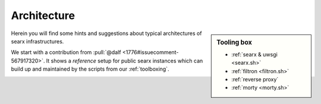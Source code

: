 .. _architecture:

============
Architecture
============

.. sidebar:: Tooling box

   - :ref:`searx & uwsgi <searx.sh>`
   - :ref:`filtron <filtron.sh>`
   - :ref:`reverse proxy`
   - :ref:`morty <morty.sh>`

Herein you will find some hints and suggestions about typical architectures of
searx infrastructures.

We start with a contribution from :pull:`@dalf <1776#issuecomment-567917320>`.
It shows a *reference* setup for public searx instances which can build up and
maintained by the scripts from our :ref:`toolboxing`.

.. _arch public:

.. kernel-figure:: arch_public.dot
   :alt: arch_public.dot

   Reference architecture of a public searx setup.
